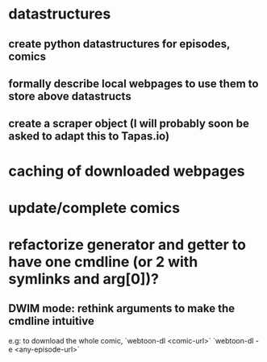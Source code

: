 * datastructures
** create python datastructures for episodes, comics
** formally describe local webpages to use them to store above datastructs
** create a scraper object (I will probably soon be asked to adapt this to Tapas.io)
* caching of downloaded webpages
* update/complete comics
* refactorize generator and getter to have one cmdline (or 2 with symlinks and arg[0])?
** DWIM mode: rethink arguments to make the cmdline intuitive
   e.g: to download the whole comic,
   `webtoon-dl <comic-url>` `webtoon-dl -e <any-episode-url>` 

